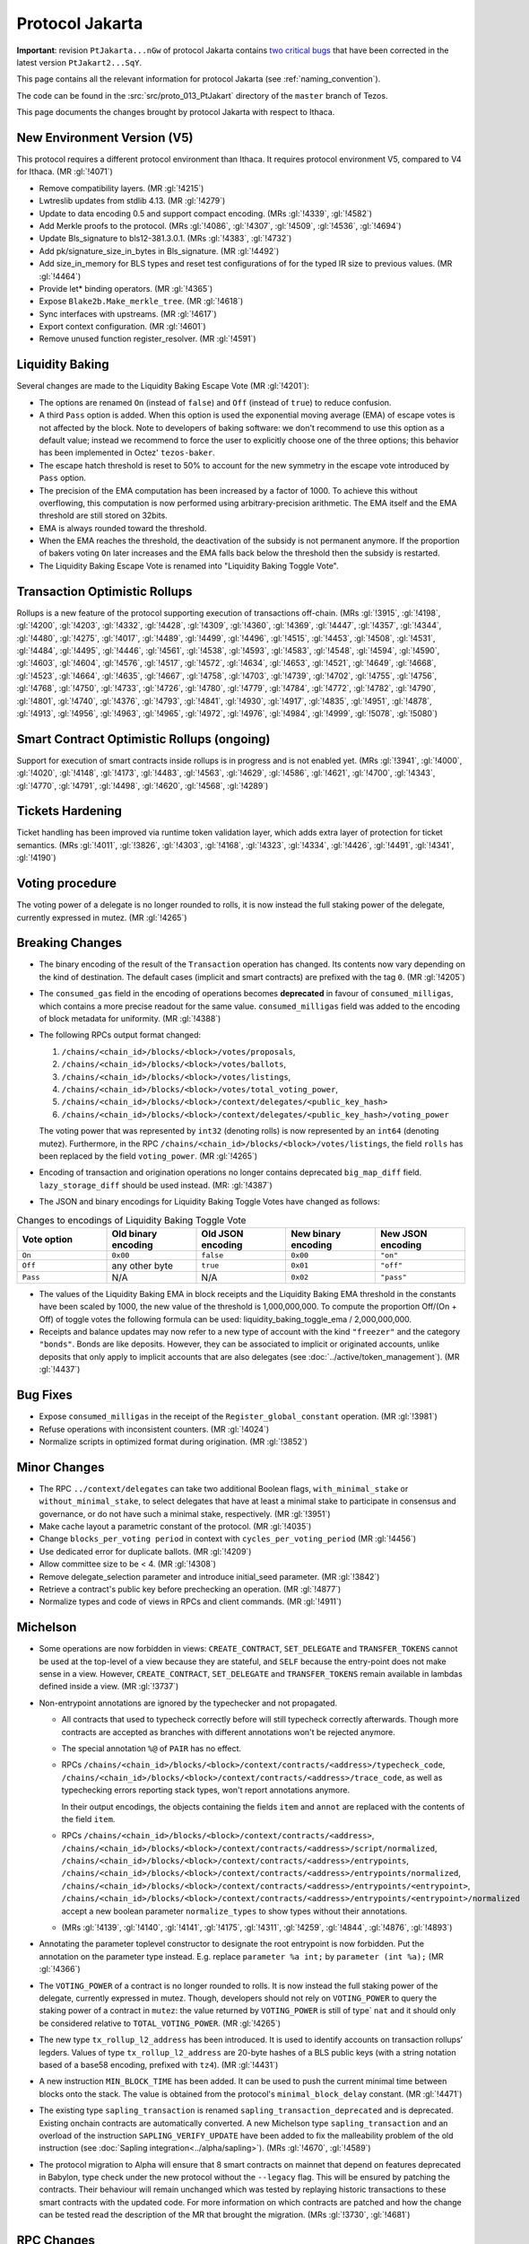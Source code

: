 Protocol Jakarta
================

**Important**: revision ``PtJakarta...nGw`` of protocol Jakarta contains
`two critical bugs <https://research-development.nomadic-labs.com/we-found-two-bugs-in-torus-jakarta.html>`_
that have been corrected in the latest version ``PtJakart2...SqY``.

This page contains all the relevant information for protocol Jakarta
(see :ref:`naming_convention`).

The code can be found in the :src:`src/proto_013_PtJakart` directory of the
``master`` branch of Tezos.

This page documents the changes brought by protocol Jakarta with respect
to Ithaca.

New Environment Version (V5)
----------------------------

This protocol requires a different protocol environment than Ithaca.
It requires protocol environment V5, compared to V4 for Ithaca.
(MR :gl:`!4071`)

- Remove compatibility layers. (MR :gl:`!4215`)

- Lwtreslib updates from stdlib 4.13. (MR :gl:`!4279`)

- Update to data encoding 0.5 and support compact encoding. (MRs :gl:`!4339`,
  :gl:`!4582`)

- Add Merkle proofs to the protocol. (MRs :gl:`!4086`, :gl:`!4307`, :gl:`!4509`,
  :gl:`!4536`, :gl:`!4694`)

- Update Bls_signature to bls12-381.3.0.1. (MRs :gl:`!4383`, :gl:`!4732`)

- Add pk/signature_size_in_bytes in Bls_signature. (MR :gl:`!4492`)

- Add size_in_memory for BLS types and reset test configurations of for the
  typed IR size to previous values. (MR :gl:`!4464`)

- Provide let* binding operators. (MR :gl:`!4365`)

- Expose ``Blake2b.Make_merkle_tree``. (MR :gl:`!4618`)

- Sync interfaces with upstreams. (MR :gl:`!4617`)

- Export context configuration. (MR :gl:`!4601`)

- Remove unused function register_resolver. (MR :gl:`!4591`)

Liquidity Baking
----------------

Several changes are made to the Liquidity Baking Escape Vote (MR :gl:`!4201`):

- The options are renamed ``On`` (instead of ``false``) and ``Off``
  (instead of ``true``) to reduce confusion.

- A third ``Pass`` option is added. When this option is used the
  exponential moving average (EMA) of escape votes is not affected by
  the block. Note to developers of baking software: we don't recommend to
  use this option as a default value; instead we recommend to force the user
  to explicitly choose one of the three options; this behavior has been
  implemented in Octez' ``tezos-baker``.

- The escape hatch threshold is reset to 50% to account for the new
  symmetry in the escape vote introduced by ``Pass`` option.

- The precision of the EMA computation has been increased by a factor
  of 1000. To achieve this without overflowing, this computation is
  now performed using arbitrary-precision arithmetic. The EMA itself
  and the EMA threshold are still stored on 32bits.

- EMA is always rounded toward the threshold.

- When the EMA reaches the threshold, the deactivation of the subsidy
  is not permanent anymore. If the proportion of bakers voting ``On``
  later increases and the EMA falls back below the threshold then the
  subsidy is restarted.

- The Liquidity Baking Escape Vote is renamed into "Liquidity Baking
  Toggle Vote".

Transaction Optimistic Rollups
------------------------------

Rollups is a new feature of the protocol supporting execution of transactions
off-chain. (MRs :gl:`!3915`, :gl:`!4198`, :gl:`!4200`, :gl:`!4203`, :gl:`!4332`,
:gl:`!4428`, :gl:`!4309`, :gl:`!4360`, :gl:`!4369`, :gl:`!4447`, :gl:`!4357`,
:gl:`!4344`, :gl:`!4480`, :gl:`!4275`, :gl:`!4017`, :gl:`!4489`, :gl:`!4499`,
:gl:`!4496`, :gl:`!4515`, :gl:`!4453`, :gl:`!4508`, :gl:`!4531`, :gl:`!4484`,
:gl:`!4495`, :gl:`!4446`, :gl:`!4561`, :gl:`!4538`, :gl:`!4593`, :gl:`!4583`,
:gl:`!4548`, :gl:`!4594`, :gl:`!4590`, :gl:`!4603`, :gl:`!4604`, :gl:`!4576`,
:gl:`!4517`, :gl:`!4572`, :gl:`!4634`, :gl:`!4653`, :gl:`!4521`, :gl:`!4649`,
:gl:`!4668`, :gl:`!4523`, :gl:`!4664`, :gl:`!4635`, :gl:`!4667`, :gl:`!4758`,
:gl:`!4703`, :gl:`!4739`, :gl:`!4702`, :gl:`!4755`, :gl:`!4756`, :gl:`!4768`,
:gl:`!4750`, :gl:`!4733`, :gl:`!4726`, :gl:`!4780`, :gl:`!4779`, :gl:`!4784`,
:gl:`!4772`, :gl:`!4782`, :gl:`!4790`, :gl:`!4801`, :gl:`!4740`, :gl:`!4376`,
:gl:`!4793`, :gl:`!4841`, :gl:`!4930`, :gl:`!4917`, :gl:`!4835`, :gl:`!4951`,
:gl:`!4878`, :gl:`!4913`, :gl:`!4956`, :gl:`!4963`, :gl:`!4965`, :gl:`!4972`,
:gl:`!4976`, :gl:`!4984`, :gl:`!4999`, :gl:`!5078`, :gl:`!5080`)

Smart Contract Optimistic Rollups (ongoing)
-------------------------------------------

Support for execution of smart contracts inside rollups is in progress and is
not enabled yet. (MRs :gl:`!3941`, :gl:`!4000`, :gl:`!4020`, :gl:`!4148`,
:gl:`!4173`, :gl:`!4483`, :gl:`!4563`, :gl:`!4629`, :gl:`!4586`, :gl:`!4621`,
:gl:`!4700`, :gl:`!4343`, :gl:`!4770`, :gl:`!4791`, :gl:`!4498`, :gl:`!4620`,
:gl:`!4568`, :gl:`!4289`)

Tickets Hardening
-----------------

Ticket handling has been improved via runtime token validation layer, which adds
extra layer of protection for ticket semantics. (MRs :gl:`!4011`, :gl:`!3826`,
:gl:`!4303`, :gl:`!4168`, :gl:`!4323`, :gl:`!4334`, :gl:`!4426`, :gl:`!4491`,
:gl:`!4341`, :gl:`!4190`)

Voting procedure
----------------

The voting power of a delegate is no longer rounded to rolls, it is
now instead the full staking power of the delegate, currently
expressed in mutez. (MR :gl:`!4265`)

Breaking Changes
----------------

- The binary encoding of the result of the ``Transaction`` operation
  has changed.  Its contents now vary depending on the kind of
  destination. The default cases (implicit and smart contracts) are
  prefixed with the tag ``0``. (MR :gl:`!4205`)

- The ``consumed_gas`` field in the encoding of operations becomes
  **deprecated** in favour of ``consumed_milligas``, which contains
  a more precise readout for the same value. ``consumed_milligas``
  field was added to the encoding of block metadata for uniformity.
  (MR :gl:`!4388`)

- The following RPCs output format changed:

  1. ``/chains/<chain_id>/blocks/<block>/votes/proposals``,
  2. ``/chains/<chain_id>/blocks/<block>/votes/ballots``,
  3. ``/chains/<chain_id>/blocks/<block>/votes/listings``,
  4. ``/chains/<chain_id>/blocks/<block>/votes/total_voting_power``,
  5. ``/chains/<chain_id>/blocks/<block>/context/delegates/<public_key_hash>``
  6. ``/chains/<chain_id>/blocks/<block>/context/delegates/<public_key_hash>/voting_power``

  The voting power that was represented by ``int32`` (denoting rolls)
  is now represented by an ``int64`` (denoting mutez). Furthermore, in
  the RPC ``/chains/<chain_id>/blocks/<block>/votes/listings``, the
  field ``rolls`` has been replaced by the field ``voting_power``. (MR :gl:`!4265`)

- Encoding of transaction and origination operations no longer contains
  deprecated ``big_map_diff`` field. ``lazy_storage_diff`` should be used
  instead. (MR: :gl:`!4387`)

- The JSON and binary encodings for Liquidity Baking Toggle Votes have
  changed as follows:

.. list-table:: Changes to encodings of Liquidity Baking Toggle Vote
   :widths: 20 20 20 20 20
   :header-rows: 1

   * - Vote option
     - Old binary encoding
     - Old JSON encoding
     - New binary encoding
     - New JSON encoding

   * - ``On``
     - ``0x00``
     - ``false``
     - ``0x00``
     - ``"on"``

   * - ``Off``
     - any other byte
     - ``true``
     - ``0x01``
     - ``"off"``

   * - ``Pass``
     - N/A
     - N/A
     - ``0x02``
     - ``"pass"``

- The values of the Liquidity Baking EMA in block receipts and the
  Liquidity Baking EMA threshold in the constants have been scaled by
  1000, the new value of the threshold is 1,000,000,000. To compute
  the proportion Off/(On + Off) of toggle votes the following formula
  can be used: liquidity_baking_toggle_ema / 2,000,000,000.

- Receipts and balance updates may now refer to a new type of account
  with the kind ``"freezer"`` and the category ``"bonds"``.
  Bonds are like deposits.
  However, they can be associated to implicit or originated accounts,
  unlike deposits that only apply to implicit accounts that are also
  delegates (see :doc:`../active/token_management`).
  (MR :gl:`!4437`)

Bug Fixes
---------

- Expose ``consumed_milligas`` in the receipt of the ``Register_global_constant``
  operation. (MR :gl:`!3981`)

- Refuse operations with inconsistent counters. (MR :gl:`!4024`)

- Normalize scripts in optimized format during origination. (MR :gl:`!3852`)

Minor Changes
-------------

- The RPC ``../context/delegates`` can take two additional Boolean flags, ``with_minimal_stake`` or ``without_minimal_stake``, to select delegates that have at least a minimal stake to participate in consensus and governance, or do not have such a minimal stake, respectively. (MR :gl:`!3951`)

- Make cache layout a parametric constant of the protocol. (MR :gl:`!4035`)

- Change ``blocks_per_voting period`` in context with ``cycles_per_voting_period`` (MR :gl:`!4456`)

- Use dedicated error for duplicate ballots. (MR :gl:`!4209`)

- Allow committee size to be < 4. (MR :gl:`!4308`)

- Remove delegate_selection parameter and introduce initial_seed parameter.
  (MR :gl:`!3842`)

- Retrieve a contract's public key before prechecking an operation. (MR :gl:`!4877`)

- Normalize types and code of views in RPCs and client commands.
  (MR :gl:`!4911`)

Michelson
---------

- Some operations are now forbidden in views: ``CREATE_CONTRACT``,
  ``SET_DELEGATE`` and ``TRANSFER_TOKENS`` cannot be used at the top-level of a
  view because they are stateful, and ``SELF`` because the entry-point does not
  make sense in a view.
  However, ``CREATE_CONTRACT``, ``SET_DELEGATE`` and ``TRANSFER_TOKENS`` remain
  available in lambdas defined inside a view.
  (MR :gl:`!3737`)

- Non-entrypoint annotations are ignored by the typechecker and not propagated.

  - All contracts that used to typecheck correctly before will still typecheck
    correctly afterwards. Though more contracts are accepted as branches with
    different annotations won't be rejected anymore.

  - The special annotation ``%@`` of ``PAIR`` has no effect.

  - RPCs
    ``/chains/<chain_id>/blocks/<block>/context/contracts/<address>/typecheck_code``,
    ``/chains/<chain_id>/blocks/<block>/context/contracts/<address>/trace_code``,
    as well as typechecking errors reporting stack types, won't report
    annotations anymore.

    In their output encodings, the objects containing the fields ``item`` and
    ``annot`` are replaced with the contents of the field ``item``.

  - RPCs ``/chains/<chain_id>/blocks/<block>/context/contracts/<address>``,
    ``/chains/<chain_id>/blocks/<block>/context/contracts/<address>/script/normalized``,
    ``/chains/<chain_id>/blocks/<block>/context/contracts/<address>/entrypoints``,
    ``/chains/<chain_id>/blocks/<block>/context/contracts/<address>/entrypoints/normalized``,
    ``/chains/<chain_id>/blocks/<block>/context/contracts/<address>/entrypoints/<entrypoint>``,
    ``/chains/<chain_id>/blocks/<block>/context/contracts/<address>/entrypoints/<entrypoint>/normalized``
    accept a new boolean parameter ``normalize_types`` to show types without
    their annotations.

  - (MRs :gl:`!4139`, :gl:`!4140`, :gl:`!4141`, :gl:`!4175`, :gl:`!4311`,
    :gl:`!4259`, :gl:`!4844`, :gl:`!4876`, :gl:`!4893`)

- Annotating the parameter toplevel constructor to designate the root entrypoint
  is now forbidden. Put the annotation on the parameter type instead.
  E.g. replace ``parameter %a int;`` by ``parameter (int %a);``
  (MR :gl:`!4366`)

- The ``VOTING_POWER`` of a contract is no longer rounded to rolls. It
  is now instead the full staking power of the delegate, currently
  expressed in mutez. Though, developers should not rely on
  ``VOTING_POWER`` to query the staking power of a contract in
  ``mutez``: the value returned by ``VOTING_POWER`` is still of type`
  ``nat`` and it should only be considered relative to
  ``TOTAL_VOTING_POWER``. (MR :gl:`!4265`)

- The new type ``tx_rollup_l2_address`` has been introduced. It is
  used to identify accounts on transaction rollups’ legders. Values of
  type ``tx_rollup_l2_address`` are 20-byte hashes of a BLS
  public keys (with a string notation based of a base58 encoding,
  prefixed with ``tz4``). (MR :gl:`!4431`)

- A new instruction ``MIN_BLOCK_TIME`` has been added. It can be used to
  push the current minimal time between blocks onto the stack. The value is
  obtained from the protocol's ``minimal_block_delay`` constant.
  (MR :gl:`!4471`)

- The existing type ``sapling_transaction`` is renamed
  ``sapling_transaction_deprecated`` and is deprecated. Existing onchain contracts
  are automatically converted.
  A new Michelson type ``sapling_transaction`` and an overload of the
  instruction ``SAPLING_VERIFY_UPDATE`` have been added to fix the malleability
  problem of the old instruction
  (see :doc:`Sapling integration<../alpha/sapling>`).
  (MRs :gl:`!4670`, :gl:`!4589`)

- The protocol migration to Alpha will ensure that 8 smart contracts
  on mainnet that depend on features deprecated in Babylon, type check
  under the new protocol without the ``--legacy`` flag.  This will be
  ensured by patching the contracts. Their behaviour will remain
  unchanged which was tested by replaying historic transactions to
  these smart contracts with the updated code. For more information on
  which contracts are patched and how the change can be tested read
  the description of the MR that brought the migration. (MRs
  :gl:`!3730`, :gl:`!4681`)

RPC Changes
-----------

- Add ``selected_snapshot`` RPC that replaces deleted ``roll_snapshot``.
  (MRs :gl:`!4479`, :gl:`!4585`)

Internal
--------

The following changes are not visible to the users but reflect
improvements of the codebase.

- ``BALANCE`` is now passed to the Michelson interpreter as a step constant
  instead of being read from the context each time this instruction is
  executed. (MR :gl:`!3871`)

- Faster gas monad. (MR :gl:`!4034`)

- Carbonated map utility module. (MRs :gl:`!3845`, :gl:`!4156`)

- Rewrite step constants explicitly when entering a view. (MR :gl:`!4230`)

- Update migration for Ithaca. (MR :gl:`!4107`)

- Tenderbake: Optimizing round_and_offset. (MR :gl:`!4009`)

- Make protocol easier to translate to Coq. (MR :gl:`!4260`)

- Generalize the destination argument of Transaction. (MR :gl:`!4205`)

- Do not propagate operations conditioned by a feature flag. (MR :gl:`!4330`)

- Optimize local gas counter exhaustion checking. (MR :gl:`!4305`)

- Fix edge case in pseudorandom computations. (MR :gl:`!4385`)

- Ensure voting periods end at cycle ends. (MR :gl:`!4425`)

- Gas: move Size module to lib_protocol. (MR :gl:`!4337`)

- Cleanup Tenderbake code. (MRs :gl:`!4423`, :gl:`!4436`, :gl:`!4225`,)

- Fix coq:lint error ignoring message (MR :gl:`!4473`)

- Take user/automatic protocol upgrades into account during operation
  simulation. (MR :gl:`!4433`)

- Improve gas model of unparse_script. (MR :gl:`!4328`)

- Remove unreachable code (MR :gl:`!4615`)

- Separate internal operations. (MRs :gl:`!4613`, :gl:`!4623`, :gl:`!4632`,
  :gl:`!4643`)

- Stakable frozen bonds. (MR :gl:`!4437`)

- Rename first_level_of_Tenderbake for consistency. (MR :gl:`!4825`)

- Update gas cost model. (MR :gl:`!4840`)

- Update size cost model. (MR :gl:`!4948`)

- Internal refactorings in Michelson typechecker and interpreter. (MRs
  :gl:`!4502`, :gl:`!4693`, :gl:`!4692`, :gl:`!4658`, :gl:`!4507`, :gl:`!4578`,
  :gl:`!4506`, :gl:`!4133`, :gl:`!4429`, :gl:`!4427`, :gl:`!4298`, :gl:`!4297`,
  :gl:`!4363`, :gl:`!4364`, :gl:`!3863`, :gl:`!3696`)

- Other internal refactorings or documentation. (MRs :gl:`!4276`,
  :gl:`!4457`, :gl:`!3928`, :gl:`!4041`, :gl:`!4088`, :gl:`!3755`,
  :gl:`!4128`, :gl:`!4262`, :gl:`!4257`, :gl:`!4293`, :gl:`!4444`,
  :gl:`!4224`, :gl:`!4432`, :gl:`!4468`, :gl:`!4777`, :gl:`!4820`, :gl:`!4287`)
